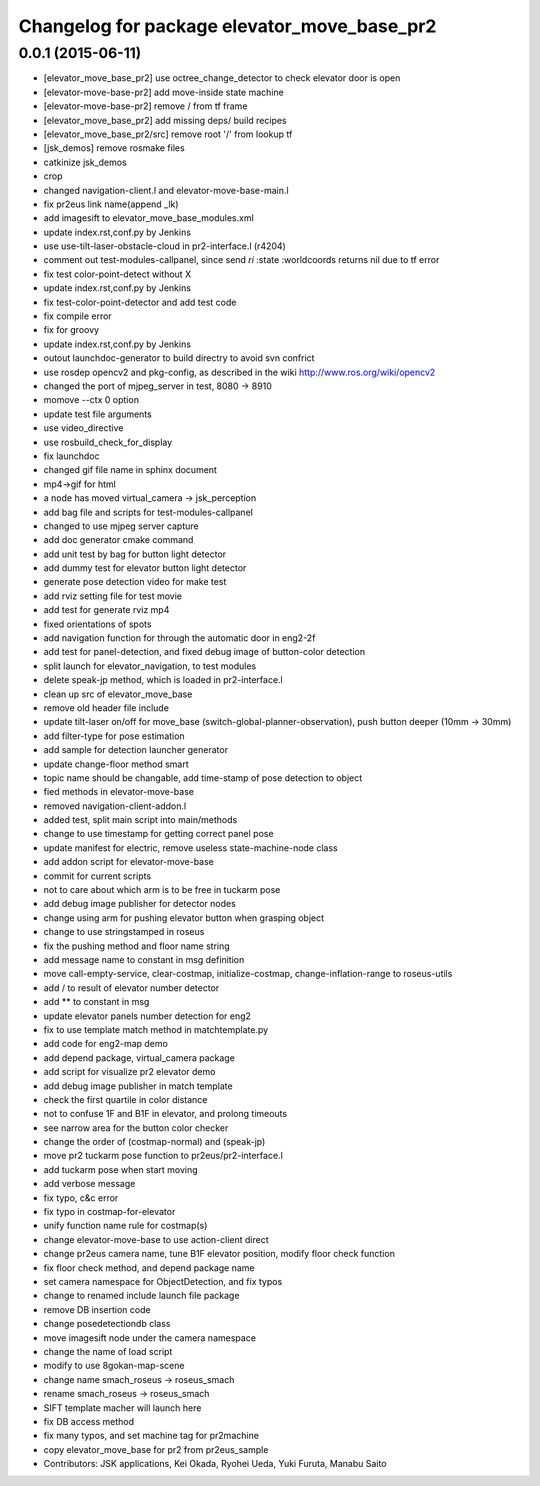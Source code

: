 ^^^^^^^^^^^^^^^^^^^^^^^^^^^^^^^^^^^^^^^^^^^^
Changelog for package elevator_move_base_pr2
^^^^^^^^^^^^^^^^^^^^^^^^^^^^^^^^^^^^^^^^^^^^

0.0.1 (2015-06-11)
------------------
* [elevator_move_base_pr2] use octree_change_detector to check elevator door is open
* [elevator-move-base-pr2] add move-inside state machine
* [elevator-move-base-pr2] remove / from tf frame
* [elevator_move_base_pr2] add missing deps/ build recipes
* [elevator_move_base_pr2/src] remove root '/' from lookup tf
* [jsk_demos] remove rosmake files
* catkinize jsk_demos
* crop
* changed navigation-client.l and elevator-move-base-main.l
* fix pr2eus link name(append _lk)
* add imagesift to elevator_move_base_modules.xml
* update index.rst,conf.py by Jenkins
* use use-tilt-laser-obstacle-cloud in pr2-interface.l (r4204)
* comment out test-modules-callpanel, since send *ri* :state :worldcoords returns nil due to tf error
* fix test color-point-detect without X
* update index.rst,conf.py by Jenkins
* fix test-color-point-detector and add test code
* fix compile error
* fix for groovy
* update index.rst,conf.py by Jenkins
* outout launchdoc-generator to build directry to avoid svn confrict
* use rosdep opencv2 and pkg-config, as described in the wiki http://www.ros.org/wiki/opencv2
* changed the port of mjpeg_server in test, 8080 -> 8910
* momove --ctx 0 option
* update test file arguments
* use video_directive
* use rosbuild_check_for_display
* fix launchdoc
* changed gif file name in sphinx document
* mp4->gif for html
* a node has moved virtual_camera -> jsk_perception
* add bag file and scripts for test-modules-callpanel
* changed to use mjpeg server capture
* add doc generator cmake command
* add unit test by bag for button light detector
* add dummy test for elevator button light detector
* generate pose detection video for make test
* add rviz setting file for test movie
* add test for generate rviz mp4
* fixed orientations of spots
* add navigation function for through the automatic door in eng2-2f
* add test for panel-detection, and fixed debug image of button-color detection
* split launch for elevator_navigation, to test modules
* delete speak-jp method, which is loaded in pr2-interface.l
* clean up src of elevator_move_base
* remove old header file include
* update tilt-laser on/off for move_base (switch-global-planner-observation), push button deeper (10mm -> 30mm)
* add filter-type for pose estimation
* add sample for detection launcher generator
* update change-floor method smart
* topic name should be changable, add time-stamp of pose detection to object
* fied methods in elevator-move-base
* removed navigation-client-addon.l
* added test, split main script into main/methods
* change to use timestamp for getting correct panel pose
* update manifest for electric, remove useless state-machine-node class
* add addon script for elevator-move-base
* commit for current scripts
* not to care about which arm is to be free in tuckarm pose
* add debug image publisher for detector nodes
* change using arm for pushing elevator button when grasping object
* change to use stringstamped in roseus
* fix the pushing method and floor name string
* add message name to constant in msg definition
* move call-empty-service, clear-costmap, initialize-costmap, change-inflation-range to roseus-utils
* add / to result of elevator number detector
* add ** to constant in msg
* update elevator panels number detection for eng2
* fix to use template match method in matchtemplate.py
* add code for eng2-map demo
* add depend package, virtual_camera package
* add script for visualize pr2 elevator demo
* add debug image publisher in match template
* check the first quartile in color distance
* not to confuse 1F and B1F in elevator, and prolong timeouts
* see narrow area for the button color checker
* change the order of (costmap-normal) and (speak-jp)
* move pr2 tuckarm pose function to pr2eus/pr2-interface.l
* add tuckarm pose when start moving
* add verbose message
* fix typo, c&c error
* fix typo in costmap-for-elevator
* unify function name rule for costmap(s)
* change elevator-move-base to use action-client direct
* change pr2eus camera name, tune B1F elevator position, modify floor check function
* fix floor check method, and depend package name
* set camera namespace for ObjectDetection, and fix typos
* change to renamed include launch file package
* remove DB insertion code
* change posedetectiondb class
* move imagesift node under the camera namespace
* change the name of load script
* modify to use 8gokan-map-scene
* change name smach_roseus -> roseus_smach
* rename smach_roseus -> roseus_smach
* SIFT template macher will launch here
* fix DB access method
* fix many typos, and set machine tag for pr2machine
* copy elevator_move_base for pr2 from pr2eus_sample
* Contributors: JSK applications, Kei Okada, Ryohei Ueda, Yuki Furuta, Manabu Saito

